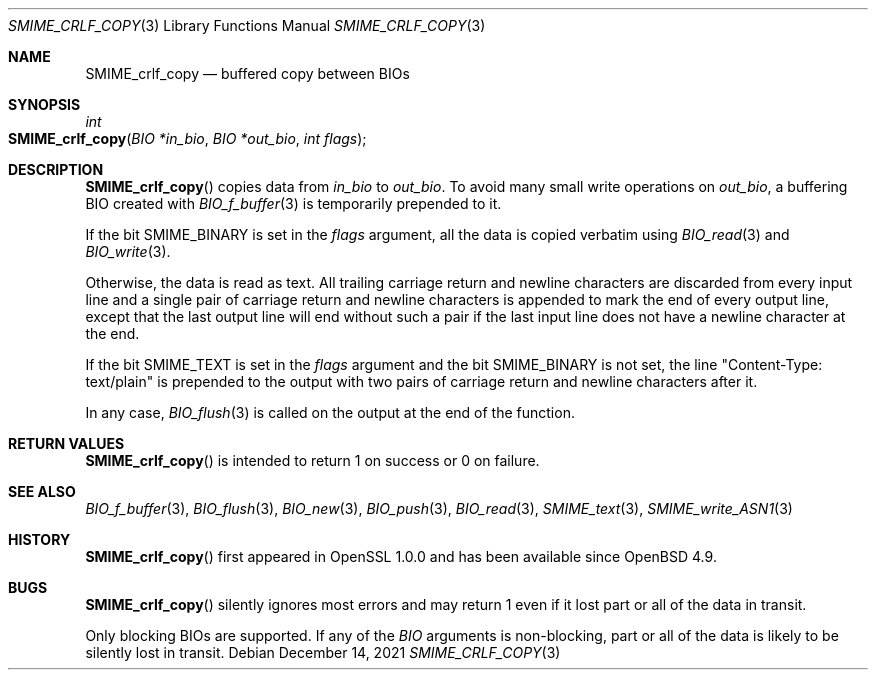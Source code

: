 .\" $OpenBSD: SMIME_crlf_copy.3,v 1.2 2021/12/14 15:22:49 schwarze Exp $
.\"
.\" Copyright (c) 2021 Ingo Schwarze <schwarze@openbsd.org>
.\"
.\" Permission to use, copy, modify, and distribute this software for any
.\" purpose with or without fee is hereby granted, provided that the above
.\" copyright notice and this permission notice appear in all copies.
.\"
.\" THE SOFTWARE IS PROVIDED "AS IS" AND THE AUTHOR DISCLAIMS ALL WARRANTIES
.\" WITH REGARD TO THIS SOFTWARE INCLUDING ALL IMPLIED WARRANTIES OF
.\" MERCHANTABILITY AND FITNESS. IN NO EVENT SHALL THE AUTHOR BE LIABLE FOR
.\" ANY SPECIAL, DIRECT, INDIRECT, OR CONSEQUENTIAL DAMAGES OR ANY DAMAGES
.\" WHATSOEVER RESULTING FROM LOSS OF USE, DATA OR PROFITS, WHETHER IN AN
.\" ACTION OF CONTRACT, NEGLIGENCE OR OTHER TORTIOUS ACTION, ARISING OUT OF
.\" OR IN CONNECTION WITH THE USE OR PERFORMANCE OF THIS SOFTWARE.
.\"
.Dd $Mdocdate: December 14 2021 $
.Dt SMIME_CRLF_COPY 3
.Os
.Sh NAME
.Nm SMIME_crlf_copy
.Nd buffered copy between BIOs
.Sh SYNOPSIS
.Ft int
.Fo SMIME_crlf_copy
.Fa "BIO *in_bio"
.Fa "BIO *out_bio"
.Fa "int flags"
.Fc
.Sh DESCRIPTION
.Fn SMIME_crlf_copy
copies data from
.Fa in_bio
to
.Fa out_bio .
To avoid many small write operations on
.Fa out_bio ,
a buffering BIO created with
.Xr BIO_f_buffer 3
is temporarily prepended to it.
.Pp
If the bit
.Dv SMIME_BINARY
is set in the
.Fa flags
argument, all the data is copied verbatim using
.Xr BIO_read 3
and
.Xr BIO_write 3 .
.Pp
Otherwise, the data is read as text.
All trailing carriage return and newline characters are discarded
from every input line and a single pair of carriage return and
newline characters is appended to mark the end of every output line,
except that the last output line will end without such a pair if
the last input line does not have a newline character at the end.
.Pp
If the bit
.Dv SMIME_TEXT
is set in the
.Fa flags
argument and the bit
.Dv SMIME_BINARY
is not set, the line
.Qq Content-Type: text/plain
is prepended to the output
with two pairs of carriage return and newline characters after it.
.Pp
In any case,
.Xr BIO_flush 3
is called on the output at the end of the function.
.Sh RETURN VALUES
.Fn SMIME_crlf_copy
is intended to return 1 on success or 0 on failure.
.Sh SEE ALSO
.Xr BIO_f_buffer 3 ,
.Xr BIO_flush 3 ,
.Xr BIO_new 3 ,
.Xr BIO_push 3 ,
.Xr BIO_read 3 ,
.Xr SMIME_text 3 ,
.Xr SMIME_write_ASN1 3
.Sh HISTORY
.Fn SMIME_crlf_copy
first appeared in OpenSSL 1.0.0 and has been available since
.Ox 4.9 .
.Sh BUGS
.Fn SMIME_crlf_copy
silently ignores most errors and may return 1
even if it lost part or all of the data in transit.
.Pp
Only blocking BIOs are supported.
If any of the
.Vt BIO
arguments is non-blocking, part or all of the data is likely
to be silently lost in transit.
